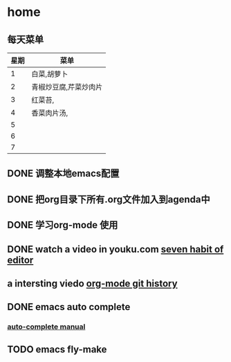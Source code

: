 * home
** 每天菜单
   | 星期 | 菜单                  |
   |------+-----------------------|
   |    1 | 白菜,胡萝卜           |
   |    2 | 青椒炒豆腐,芹菜炒肉片 |
   |    3 | 红菜苔,               |
   |    4 | 香菜肉片汤,           |
   |    5 |                       |
   |    6 |                       |
   |    7 |                       | 
** DONE 调整本地emacs配置
   CLOSED: [2011-02-22 二 21:20]
** DONE 把org目录下所有.org文件加入到agenda中
   CLOSED: [2011-02-22 二 21:20]
** DONE 学习org-mode 使用
   CLOSED: [2011-02-22 二 21:20]
** DONE watch a video in youku.com [[http://v.youku.com/v_show/id_XNjI4MTk4ODg=.html][seven habit of editor]]
   CLOSED: [2011-02-22 二 22:00]
** a intersting viedo [[http://v.youku.com/v_show/id_XMjQxMjMzNjI4.html][org-mode git history]]
** DONE emacs auto complete
   SCHEDULED: <2011-02-22 二> CLOSED: [2011-02-23 星期三 12:43]
*** [[http://cx4a.org/software/auto-complete/manual.html][auto-complete manual]]
** TODO emacs fly-make
   SCHEDULED: <2011-02-23 星期三>
